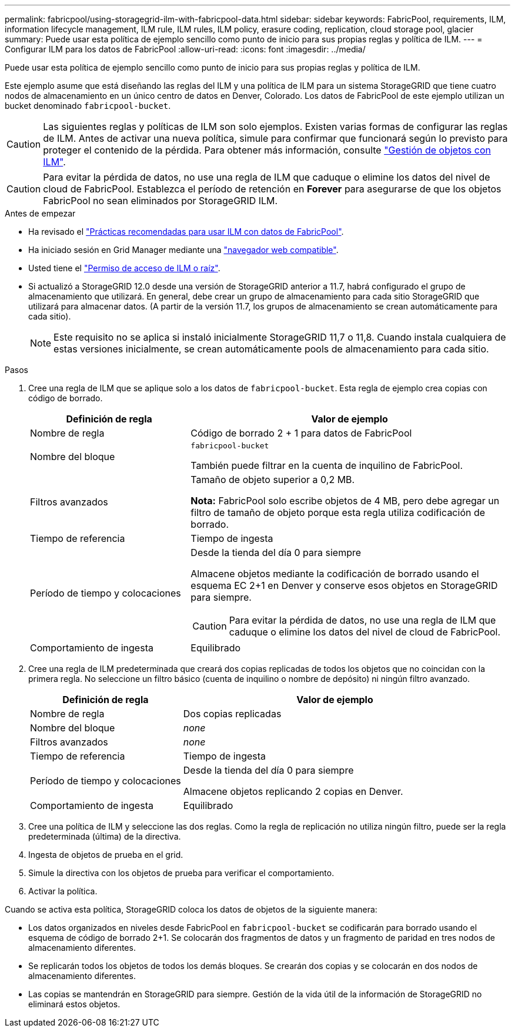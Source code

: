 ---
permalink: fabricpool/using-storagegrid-ilm-with-fabricpool-data.html 
sidebar: sidebar 
keywords: FabricPool, requirements, ILM, information lifecycle management, ILM rule, ILM rules, ILM policy, erasure coding, replication, cloud storage pool, glacier 
summary: Puede usar esta política de ejemplo sencillo como punto de inicio para sus propias reglas y política de ILM. 
---
= Configurar ILM para los datos de FabricPool
:allow-uri-read: 
:icons: font
:imagesdir: ../media/


[role="lead"]
Puede usar esta política de ejemplo sencillo como punto de inicio para sus propias reglas y política de ILM.

Este ejemplo asume que está diseñando las reglas del ILM y una política de ILM para un sistema StorageGRID que tiene cuatro nodos de almacenamiento en un único centro de datos en Denver, Colorado. Los datos de FabricPool de este ejemplo utilizan un bucket denominado `fabricpool-bucket`.


CAUTION: Las siguientes reglas y políticas de ILM son solo ejemplos. Existen varias formas de configurar las reglas de ILM. Antes de activar una nueva política, simule para confirmar que funcionará según lo previsto para proteger el contenido de la pérdida. Para obtener más información, consulte link:../ilm/index.html["Gestión de objetos con ILM"].


CAUTION: Para evitar la pérdida de datos, no use una regla de ILM que caduque o elimine los datos del nivel de cloud de FabricPool. Establezca el período de retención en *Forever* para asegurarse de que los objetos FabricPool no sean eliminados por StorageGRID ILM.

.Antes de empezar
* Ha revisado el link:best-practices-ilm.html["Prácticas recomendadas para usar ILM con datos de FabricPool"].
* Ha iniciado sesión en Grid Manager mediante una link:../admin/web-browser-requirements.html["navegador web compatible"].
* Usted tiene el link:../admin/admin-group-permissions.html["Permiso de acceso de ILM o raíz"].
* Si actualizó a StorageGRID 12.0 desde una versión de StorageGRID anterior a 11.7, habrá configurado el grupo de almacenamiento que utilizará.  En general, debe crear un grupo de almacenamiento para cada sitio StorageGRID que utilizará para almacenar datos.  (A partir de la versión 11.7, los grupos de almacenamiento se crean automáticamente para cada sitio).
+

NOTE: Este requisito no se aplica si instaló inicialmente StorageGRID 11,7 o 11,8. Cuando instala cualquiera de estas versiones inicialmente, se crean automáticamente pools de almacenamiento para cada sitio.



.Pasos
. Cree una regla de ILM que se aplique solo a los datos de `fabricpool-bucket`. Esta regla de ejemplo crea copias con código de borrado.
+
[cols="1a,2a"]
|===
| Definición de regla | Valor de ejemplo 


 a| 
Nombre de regla
 a| 
Código de borrado 2 + 1 para datos de FabricPool



 a| 
Nombre del bloque
 a| 
`fabricpool-bucket`

También puede filtrar en la cuenta de inquilino de FabricPool.



 a| 
Filtros avanzados
 a| 
Tamaño de objeto superior a 0,2 MB.

*Nota:* FabricPool solo escribe objetos de 4 MB, pero debe agregar un filtro de tamaño de objeto porque esta regla utiliza codificación de borrado.



 a| 
Tiempo de referencia
 a| 
Tiempo de ingesta



 a| 
Período de tiempo y colocaciones
 a| 
Desde la tienda del día 0 para siempre

Almacene objetos mediante la codificación de borrado usando el esquema EC 2+1 en Denver y conserve esos objetos en StorageGRID para siempre.


CAUTION: Para evitar la pérdida de datos, no use una regla de ILM que caduque o elimine los datos del nivel de cloud de FabricPool.



 a| 
Comportamiento de ingesta
 a| 
Equilibrado

|===
. Cree una regla de ILM predeterminada que creará dos copias replicadas de todos los objetos que no coincidan con la primera regla. No seleccione un filtro básico (cuenta de inquilino o nombre de depósito) ni ningún filtro avanzado.
+
[cols="1a,2a"]
|===
| Definición de regla | Valor de ejemplo 


 a| 
Nombre de regla
 a| 
Dos copias replicadas



 a| 
Nombre del bloque
 a| 
_none_



 a| 
Filtros avanzados
 a| 
_none_



 a| 
Tiempo de referencia
 a| 
Tiempo de ingesta



 a| 
Período de tiempo y colocaciones
 a| 
Desde la tienda del día 0 para siempre

Almacene objetos replicando 2 copias en Denver.



 a| 
Comportamiento de ingesta
 a| 
Equilibrado

|===
. Cree una política de ILM y seleccione las dos reglas. Como la regla de replicación no utiliza ningún filtro, puede ser la regla predeterminada (última) de la directiva.
. Ingesta de objetos de prueba en el grid.
. Simule la directiva con los objetos de prueba para verificar el comportamiento.
. Activar la política.


Cuando se activa esta política, StorageGRID coloca los datos de objetos de la siguiente manera:

* Los datos organizados en niveles desde FabricPool en `fabricpool-bucket` se codificarán para borrado usando el esquema de código de borrado 2+1. Se colocarán dos fragmentos de datos y un fragmento de paridad en tres nodos de almacenamiento diferentes.
* Se replicarán todos los objetos de todos los demás bloques. Se crearán dos copias y se colocarán en dos nodos de almacenamiento diferentes.
* Las copias se mantendrán en StorageGRID para siempre. Gestión de la vida útil de la información de StorageGRID no eliminará estos objetos.


